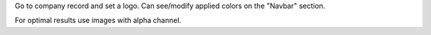 Go to company record and set a logo. Can see/modify applied colors on the "Navbar" section.

For optimal results use images with alpha channel.
